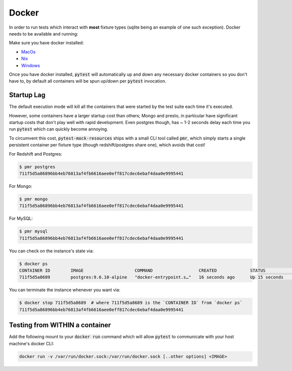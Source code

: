 Docker
======

In order to run tests which interact with **most** fixture types (sqlite being an example of one
such exception). Docker needs to be available and running:

Make sure you have docker installed:

* MacOs_
* Nix_
* Windows_


Once you have docker installed, :code:`pytest` will automatically up and down any necessary docker
containers so you don't have to, by default all containers will be spun up/down per :code:`pytest`
invocation.

Startup Lag
-----------

The default execution mode will kill all the containers that were started by the test suite each
time it's executed.

However, some containers have a larger startup cost than others; Mongo and presto, in particular
have significant startup costs that don't play well with rapid development. Even postgres though,
has ~ 1-2 seconds delay each time you run :code:`pytest` which can quickly become annoying.

To circumvent this cost, :code:`pytest-mock-resources` ships with a small CLI tool called
:code:`pmr`, which simply starts a single persistent container per fixture type (though
redshift/postgres share one), which avoids that cost!

For Redshift and Postgres:

.. code-block:: bash

    $ pmr postgres
    711f5d5a86896bb4eb76813af4fb6616aee0eff817cdec6ebaf4daa0e9995441

For Mongo:

.. code-block:: bash

    $ pmr mongo
    711f5d5a86896bb4eb76813af4fb6616aee0eff817cdec6ebaf4daa0e9995441

For MySQL:

.. code-block:: bash

    $ pmr mysql
    711f5d5a86896bb4eb76813af4fb6616aee0eff817cdec6ebaf4daa0e9995441

You can check on the instance's state via:

.. code-block:: bash

    $ docker ps
    CONTAINER ID        IMAGE                    COMMAND                  CREATED             STATUS              PORTS                    NAMES
    711f5d5a8689        postgres:9.6.10-alpine   "docker-entrypoint.s…"   16 seconds ago      Up 15 seconds       0.0.0.0:5532->5432/tcp   determined_euclid

You can terminate the instance whenever you want via:

.. code-block:: bash

    $ docker stop 711f5d5a8689  # where 711f5d5a8689 is the `CONTAINER ID` from `docker ps`
    711f5d5a86896bb4eb76813af4fb6616aee0eff817cdec6ebaf4daa0e9995441


Testing from WITHIN a container
-------------------------------

Add the following mount to your :code:`docker run` command which will allow :code:`pytest` to
communicate with your host machine's docker CLI:

.. code-block:: bash

    docker run -v /var/run/docker.sock:/var/run/docker.sock [..other options] <IMAGE>


.. _MacOs: https://docs.docker.com/docker-for-mac/install/
.. _Nix: https://docs.docker.com/install/
.. _Windows: https://docs.docker.com/docker-for-windows/install/
